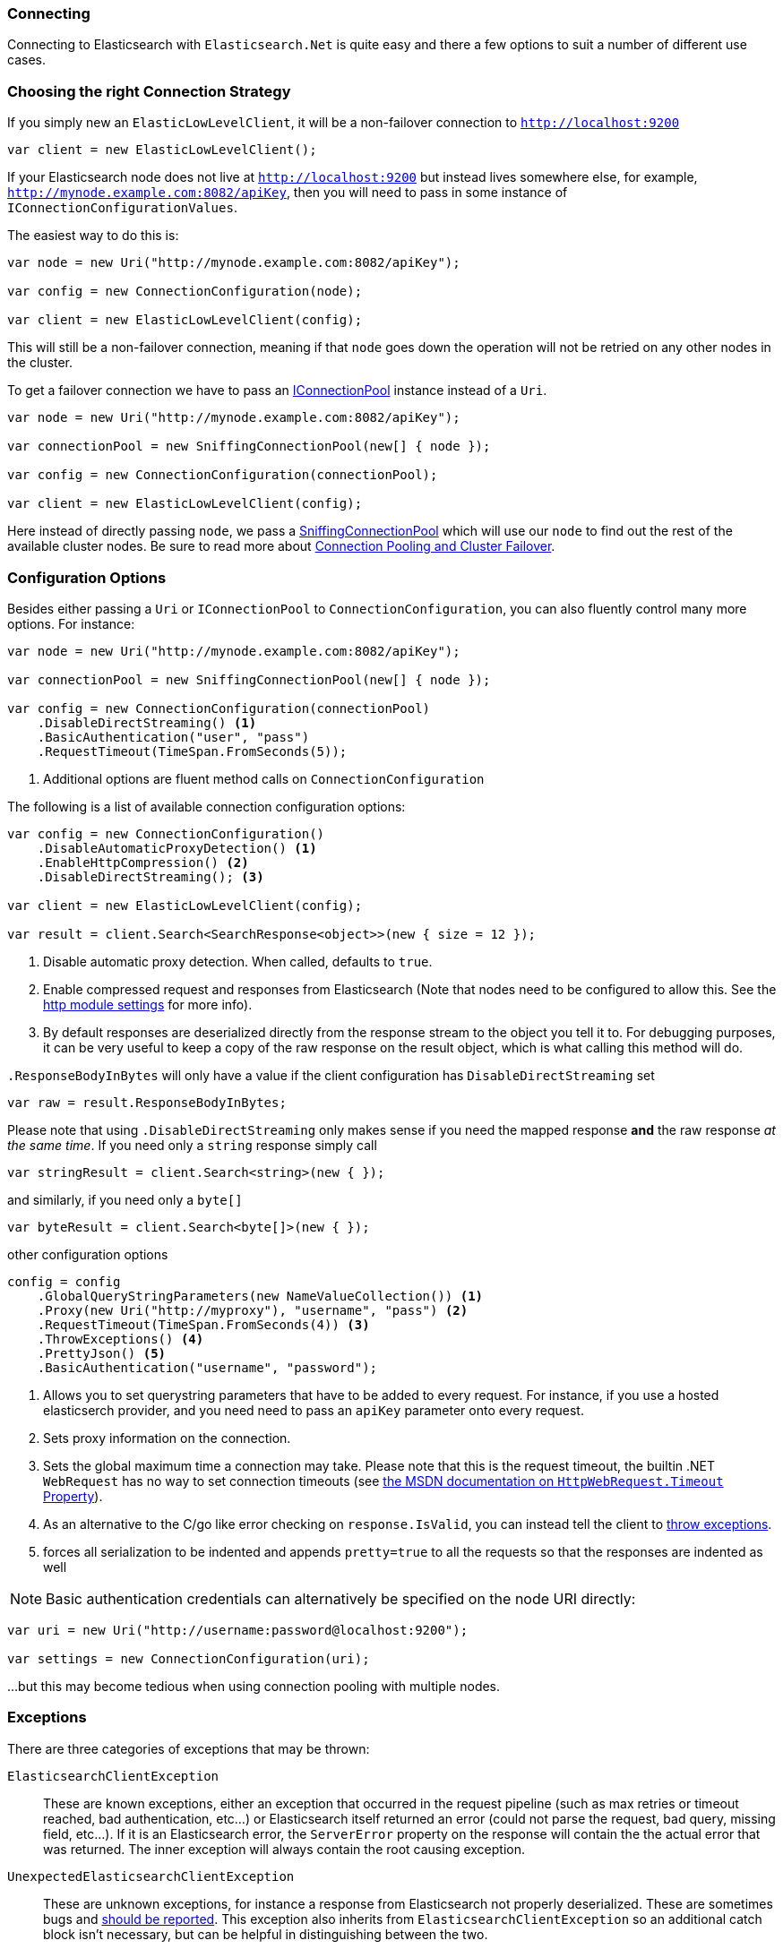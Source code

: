 :ref_current: https://www.elastic.co/guide/en/elasticsearch/reference/5.2

:github: https://github.com/elastic/elasticsearch-net

:nuget: https://www.nuget.org/packages

////
IMPORTANT NOTE
==============
This file has been generated from https://github.com/elastic/elasticsearch-net/tree/5.x/src/Tests/ClientConcepts/LowLevel/Connecting.doc.cs. 
If you wish to submit a PR for any spelling mistakes, typos or grammatical errors for this file,
please modify the original csharp file found at the link and submit the PR with that change. Thanks!
////

[[configuration-options]]
=== Connecting

Connecting to Elasticsearch with `Elasticsearch.Net` is quite easy and there a few options to suit a number of different use cases.

[[connection-strategies]]
[float]
=== Choosing the right Connection Strategy

If you simply new an `ElasticLowLevelClient`, it will be a non-failover connection to `http://localhost:9200`

[source,csharp]
----
var client = new ElasticLowLevelClient();
----

If your Elasticsearch node does not live at `http://localhost:9200` but instead lives somewhere else, for example, `http://mynode.example.com:8082/apiKey`, then
you will need to pass in some instance of `IConnectionConfigurationValues`.

The easiest way to do this is:

[source,csharp]
----
var node = new Uri("http://mynode.example.com:8082/apiKey");

var config = new ConnectionConfiguration(node);

var client = new ElasticLowLevelClient(config);
----

This will still be a non-failover connection, meaning if that `node` goes down the operation will not be retried on any other nodes in the cluster.

To get a failover connection we have to pass an <<connection-pooling, IConnectionPool>> instance instead of a `Uri`.

[source,csharp]
----
var node = new Uri("http://mynode.example.com:8082/apiKey");

var connectionPool = new SniffingConnectionPool(new[] { node });

var config = new ConnectionConfiguration(connectionPool);

var client = new ElasticLowLevelClient(config);
----

Here instead of directly passing `node`, we pass a <<sniffing-connection-pool, SniffingConnectionPool>>
which will use our `node` to find out the rest of the available cluster nodes.
Be sure to read more about <<connection-pooling, Connection Pooling and Cluster Failover>>.

[float]
=== Configuration Options

Besides either passing a `Uri` or `IConnectionPool` to `ConnectionConfiguration`, you can also fluently control many more options. For instance:

[source,csharp]
----
var node = new Uri("http://mynode.example.com:8082/apiKey");

var connectionPool = new SniffingConnectionPool(new[] { node });

var config = new ConnectionConfiguration(connectionPool)
    .DisableDirectStreaming() <1>
    .BasicAuthentication("user", "pass")
    .RequestTimeout(TimeSpan.FromSeconds(5));
----
<1> Additional options are fluent method calls on `ConnectionConfiguration`

The following is a list of available connection configuration options:

[source,csharp]
----
var config = new ConnectionConfiguration()
    .DisableAutomaticProxyDetection() <1>
    .EnableHttpCompression() <2>
    .DisableDirectStreaming(); <3>

var client = new ElasticLowLevelClient(config);

var result = client.Search<SearchResponse<object>>(new { size = 12 });
----
<1> Disable automatic proxy detection. When called, defaults to `true`.
<2> Enable compressed request and responses from Elasticsearch (Note that nodes need to be configured to allow this. See the {ref_current}/modules-http.html[http module settings] for more info).
<3> By default responses are deserialized directly from the response stream to the object you tell it to. For debugging purposes, it can be very useful to keep a copy of the raw response on the result object, which is what calling this method will do.

`.ResponseBodyInBytes` will only have a value if the client configuration has `DisableDirectStreaming` set 

[source,csharp]
----
var raw = result.ResponseBodyInBytes;
----

Please note that using `.DisableDirectStreaming` only makes sense if you need the mapped response **and** the raw response __at the same time__.
If you need only a `string` response simply call

[source,csharp]
----
var stringResult = client.Search<string>(new { });
----

and similarly, if you need only a `byte[]`

[source,csharp]
----
var byteResult = client.Search<byte[]>(new { });
----

other configuration options 

[source,csharp]
----
config = config
    .GlobalQueryStringParameters(new NameValueCollection()) <1>
    .Proxy(new Uri("http://myproxy"), "username", "pass") <2>
    .RequestTimeout(TimeSpan.FromSeconds(4)) <3>
    .ThrowExceptions() <4>
    .PrettyJson() <5>
    .BasicAuthentication("username", "password");
----
<1> Allows you to set querystring parameters that have to be added to every request. For instance, if you use a hosted elasticserch provider, and you need need to pass an `apiKey` parameter onto every request.
<2> Sets proxy information on the connection.
<3> [[request-timeout]] Sets the global maximum time a connection may take. Please note that this is the request timeout, the builtin .NET `WebRequest` has no way to set connection timeouts (see http://msdn.microsoft.com/en-us/library/system.net.httpwebrequest.timeout(v=vs.110).aspx[the MSDN documentation on `HttpWebRequest.Timeout` Property]).
<4> As an alternative to the C/go like error checking on `response.IsValid`, you can instead tell the client to <<thrown-exceptions, throw exceptions>>.
<5> forces all serialization to be indented and appends `pretty=true` to all the requests so that the responses are indented as well

NOTE: Basic authentication credentials can alternatively be specified on the node URI directly:

[source,csharp]
----
var uri = new Uri("http://username:password@localhost:9200");

var settings = new ConnectionConfiguration(uri);
----

...but this may become tedious when using connection pooling with multiple nodes.

[[thrown-exceptions]]
[float]
=== Exceptions

There are three categories of exceptions that may be thrown:

`ElasticsearchClientException`::

These are known exceptions, either an exception that occurred in the request pipeline
(such as max retries or timeout reached, bad authentication, etc...) or Elasticsearch itself returned an error (could
not parse the request, bad query, missing field, etc...). If it is an Elasticsearch error, the `ServerError` property
on the response will contain the the actual error that was returned.  The inner exception will always contain the
root causing exception.

`UnexpectedElasticsearchClientException`::

These are unknown exceptions, for instance a response from Elasticsearch not
properly deserialized.  These are sometimes bugs and {github}/issues[should be reported]. This exception also inherits from `ElasticsearchClientException`
so an additional catch block isn't necessary, but can be helpful in distinguishing between the two.

Development time exceptions::

These are CLR exceptions like `ArgumentException`, `ArgumentOutOfRangeException`, etc.
that are thrown when an API in the client is misused.  The `.ThrowExceptions()` setting has no bearing on these as
they will always be thrown, and also should not be handled by a consumer.

[float]
=== OnRequestCompleted

You can pass a callback of type `Action<IApiCallDetails>` that can eavesdrop every time a response (good or bad) is created.
If you have complex logging needs this is a good place to add that in.

[source,csharp]
----
var counter = 0;

var client = TestClient.GetInMemoryClient(s => s.OnRequestCompleted(r => counter++));

client.RootNodeInfo();

counter.Should().Be(1);

client.RootNodeInfoAsync();

counter.Should().Be(2);
----

`OnRequestCompleted` is called even when an exception is thrown

[source,csharp]
----
var counter = 0;

var client = TestClient.GetFixedReturnClient(new { }, 500, s => s
    .ThrowExceptions()
    .OnRequestCompleted(r => counter++)
);

Assert.Throws<ElasticsearchClientException>(() => client.RootNodeInfo());

counter.Should().Be(1);

Assert.ThrowsAsync<ElasticsearchClientException>(() => client.RootNodeInfoAsync());

counter.Should().Be(2);
----

[[complex-logging]]
[float]
=== Complex logging with OnRequestCompleted

Here's an example of using `OnRequestCompleted()` for complex logging. Remember, if you would also like
to capture the request and/or response bytes, you also need to set `.DisableDirectStreaming()` to `true`

[source,csharp]
----
var list = new List<string>();

var connectionPool = new SingleNodeConnectionPool(new Uri("http://localhost:9200"));

var settings = new ConnectionSettings(connectionPool, new InMemoryConnection()) <1>
    .DefaultIndex("default-index")
    .DisableDirectStreaming()
    .OnRequestCompleted(response =>
    {
        // log out the request and the request body, if one exists for the type of request
        if (response.RequestBodyInBytes != null)
        {
            list.Add(
                $"{response.HttpMethod} {response.Uri} \n" +
                $"{Encoding.UTF8.GetString(response.RequestBodyInBytes)}");
        }
        else
        {
            list.Add($"{response.HttpMethod} {response.Uri}");
        }

        // log out the response and the response body, if one exists for the type of response
        if (response.ResponseBodyInBytes != null)
        {
            list.Add($"Status: {response.HttpStatusCode}\n" +
                     $"{Encoding.UTF8.GetString(response.ResponseBodyInBytes)}\n" +
                     $"{new string('-', 30)}\n");
        }
        else
        {
            list.Add($"Status: {response.HttpStatusCode}\n" +
                     $"{new string('-', 30)}\n");
        }
    });

var client = new ElasticClient(settings);

var syncResponse = client.Search<object>(s => s
    .AllTypes()
    .AllIndices()
    .Scroll("2m")
    .Sort(ss => ss
        .Ascending(SortSpecialField.DocumentIndexOrder)
    )
);

list.Count.Should().Be(2);

var asyncResponse = await client.SearchAsync<object>(s => s
    .AllTypes()
    .AllIndices()
    .Scroll("2m")
    .Sort(ss => ss
        .Ascending(SortSpecialField.DocumentIndexOrder)
    )
);

list.Count.Should().Be(4);

list.ShouldAllBeEquivalentTo(new[]
{
    "POST http://localhost:9200/_search?scroll=2m \n{\"sort\":[{\"_doc\":{\"order\":\"asc\"}}]}",
    "Status: 200\n------------------------------\n",
    "POST http://localhost:9200/_search?scroll=2m \n{\"sort\":[{\"_doc\":{\"order\":\"asc\"}}]}",
    "Status: 200\n------------------------------\n"
});
----
<1> Here we use `InMemoryConnection`; in reality you would use another type of `IConnection` that actually makes a request.

[[configuring-ssl]]
[float]
=== Configuring SSL

SSL can be configured via the `ServerCertificateValidationCallback` property on either `ServerPointManager` or `HttpClientHandler`
depending on which version of the .NET framework is in use.

On the full .NET Framework, this must be done outside of the client using .NET's built-in http://msdn.microsoft.com/en-us/library/system.net.servicepointmanager%28v=vs.110%29.aspx[ServicePointManager] class:

[source,csharp]
----
ServicePointManager.ServerCertificateValidationCallback += (sender, cert, chain, errors) => true;
----

The bare minimum to make .NET accept self-signed SSL certs that are not in the Windows CA store would be to have the callback simply return `true`.

However, this will accept **all** requests from the AppDomain to untrusted SSL sites,
therefore **we recommend doing some minimal introspection on the passed in certificate.**

[float]
=== Overriding Json.NET settings

Overriding the default Json.NET behaviour in NEST is an expert behavior but if you need to get to the nitty gritty, this can be really useful.

The easiest way is to create an instance of `SerializerFactory` that allows you to register a modification callback
in the constructor

[source,csharp]
----
var pool = new SingleNodeConnectionPool(new Uri("http://localhost:9200"));

var connectionSettings = new ConnectionSettings(
    pool,
    new HttpConnection(),
    new SerializerFactory((jsonSettings, nestSettings) => jsonSettings.PreserveReferencesHandling = PreserveReferencesHandling.All));

var client = new ElasticClient(connectionSettings);
----

A more involved and explicit way would be to implement your own JsonNetSerializer subclass.

NOTE: this is subject to change in the next major release. NEST relies heavily on stateful deserializers (that have access to the original
request) for specialized features such a covariant search results. This requirement leaks into this abstraction.

[source,csharp]
----
public class MyJsonNetSerializer : JsonNetSerializer
{
    public MyJsonNetSerializer(IConnectionSettingsValues settings)
        : base(settings, (s, csv) => s.PreserveReferencesHandling = PreserveReferencesHandling.All) <1>
    {
        OverwriteDefaultSerializers((s, cvs) => s.PreserveReferencesHandling = PreserveReferencesHandling.All); <2>
    }

    public int CallToModify { get; set; } = 0;

    public int CallToContractConverter { get; set; } = 0;

    protected override IList<Func<Type, JsonConverter>> ContractConverters => new List<Func<Type, JsonConverter>> <3>
    {
        t => {
            CallToContractConverter++;
            return null;
        }
    };
}
----
<1> Call this constructor if you only need access to `JsonSerializerSettings` without local state (properties on MyJsonNetSerializer)
<2> Call OverwriteDefaultSerializers if you need access to `JsonSerializerSettings` with local state
<3> You can inject contract resolved converters by implementing the ContractConverters property. This can be much faster then registering them on `JsonSerializerSettings.Converters`

